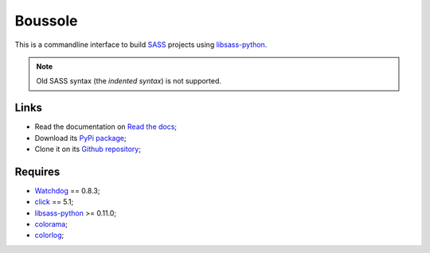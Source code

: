 .. _SASS: http://sass-lang.com/
.. _Compass: http://compass-style.org/
.. _Watchdog: https://github.com/gorakhargosh/watchdog
.. _click: http://click.pocoo.org/5/
.. _libsass-python: https://github.com/dahlia/libsass-python
.. _colorama: https://github.com/tartley/colorama
.. _colorlog: https://github.com/borntyping/python-colorlog

========
Boussole
========

This is a commandline interface to build `SASS`_ projects using `libsass-python`_.

.. Note::
    Old SASS syntax (the *indented syntax*) is not supported.

Links
*****

* Read the documentation on `Read the docs <http://boussole.readthedocs.org/>`_;
* Download its `PyPi package <http://pypi.python.org/pypi/boussole>`_;
* Clone it on its `Github repository <https://github.com/sveetch/boussole>`_;

Requires
********

* `Watchdog`_ == 0.8.3;
* `click`_ == 5.1;
* `libsass-python`_ >= 0.11.0;
* `colorama`_;
* `colorlog`_;
